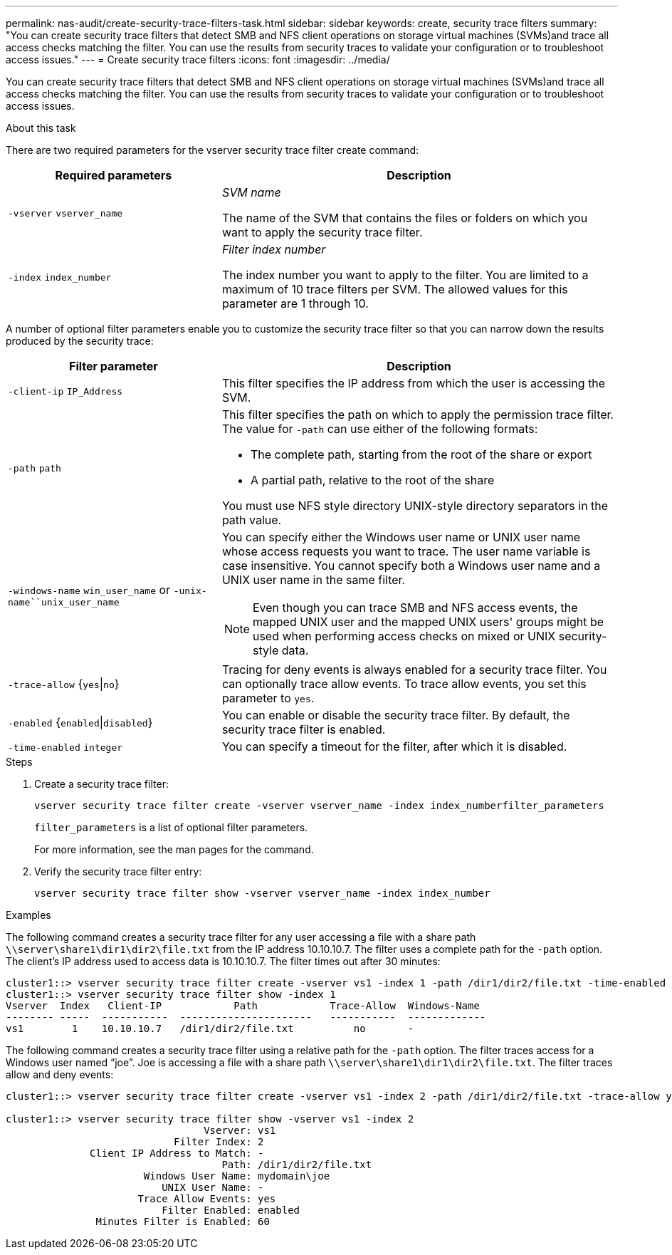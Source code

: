 ---
permalink: nas-audit/create-security-trace-filters-task.html
sidebar: sidebar
keywords: create, security trace filters
summary: "You can create security trace filters that detect SMB and NFS client operations on storage virtual machines (SVMs)and trace all access checks matching the filter. You can use the results from security traces to validate your configuration or to troubleshoot access issues."
---
= Create security trace filters
:icons: font
:imagesdir: ../media/

[.lead]
You can create security trace filters that detect SMB and NFS client operations on storage virtual machines (SVMs)and trace all access checks matching the filter. You can use the results from security traces to validate your configuration or to troubleshoot access issues.

.About this task

There are two required parameters for the vserver security trace filter create command:

[cols='35,65']
|===

h| Required parameters h| Description

a|
`-vserver` `vserver_name`
a|
_SVM name_

The name of the SVM that contains the files or folders on which you want to apply the security trace filter.

a|
`-index` `index_number`
a|
_Filter index number_

The index number you want to apply to the filter. You are limited to a maximum of 10 trace filters per SVM. The allowed values for this parameter are 1 through 10.

|===
A number of optional filter parameters enable you to customize the security trace filter so that you can narrow down the results produced by the security trace:

[cols="35,65"]
|===

h| Filter parameter h| Description

a|
`-client-ip` `IP_Address`
a|
This filter specifies the IP address from which the user is accessing the SVM.
a|
`-path` `path`
a|
This filter specifies the path on which to apply the permission trace filter. The value for `-path` can use either of the following formats:

* The complete path, starting from the root of the share or export
* A partial path, relative to the root of the share

You must use NFS style directory UNIX-style directory separators in the path value.

a|
`-windows-name` `win_user_name` or `-unix-name``unix_user_name`
a|
You can specify either the Windows user name or UNIX user name whose access requests you want to trace. The user name variable is case insensitive. You cannot specify both a Windows user name and a UNIX user name in the same filter.
[NOTE]
====
Even though you can trace SMB and NFS access events, the mapped UNIX user and the mapped UNIX users' groups might be used when performing access checks on mixed or UNIX security-style data.
====

a|
`-trace-allow` {`yes`\|`no`}
a|
Tracing for deny events is always enabled for a security trace filter. You can optionally trace allow events. To trace allow events, you set this parameter to `yes`.
a|
`-enabled` {`enabled`\|`disabled`}
a|
You can enable or disable the security trace filter. By default, the security trace filter is enabled.
a|
`-time-enabled` `integer`
a|
You can specify a timeout for the filter, after which it is disabled.
|===

.Steps

. Create a security trace filter:
+
`vserver security trace filter create -vserver vserver_name -index index_numberfilter_parameters`
+
`filter_parameters` is a list of optional filter parameters.
+
For more information, see the man pages for the command.

. Verify the security trace filter entry:
+
`vserver security trace filter show -vserver vserver_name -index index_number`

.Examples

The following command creates a security trace filter for any user accessing a file with a share path `\\server\share1\dir1\dir2\file.txt` from the IP address 10.10.10.7. The filter uses a complete path for the `-path` option. The client's IP address used to access data is 10.10.10.7. The filter times out after 30 minutes:

----
cluster1::> vserver security trace filter create -vserver vs1 -index 1 -path /dir1/dir2/file.txt -time-enabled 30 -client-ip 10.10.10.7
cluster1::> vserver security trace filter show -index 1
Vserver  Index   Client-IP            Path            Trace-Allow  Windows-Name
-------- -----  -----------  ----------------------   -----------  -------------
vs1        1    10.10.10.7   /dir1/dir2/file.txt          no       -
----

The following command creates a security trace filter using a relative path for the `-path` option. The filter traces access for a Windows user named "`joe`". Joe is accessing a file with a share path `\\server\share1\dir1\dir2\file.txt`. The filter traces allow and deny events:

----
cluster1::> vserver security trace filter create -vserver vs1 -index 2 -path /dir1/dir2/file.txt -trace-allow yes -windows-name mydomain\joe

cluster1::> vserver security trace filter show -vserver vs1 -index 2
                                 Vserver: vs1
                            Filter Index: 2
              Client IP Address to Match: -
                                    Path: /dir1/dir2/file.txt
                       Windows User Name: mydomain\joe
                          UNIX User Name: -
                      Trace Allow Events: yes
                          Filter Enabled: enabled
               Minutes Filter is Enabled: 60
----
